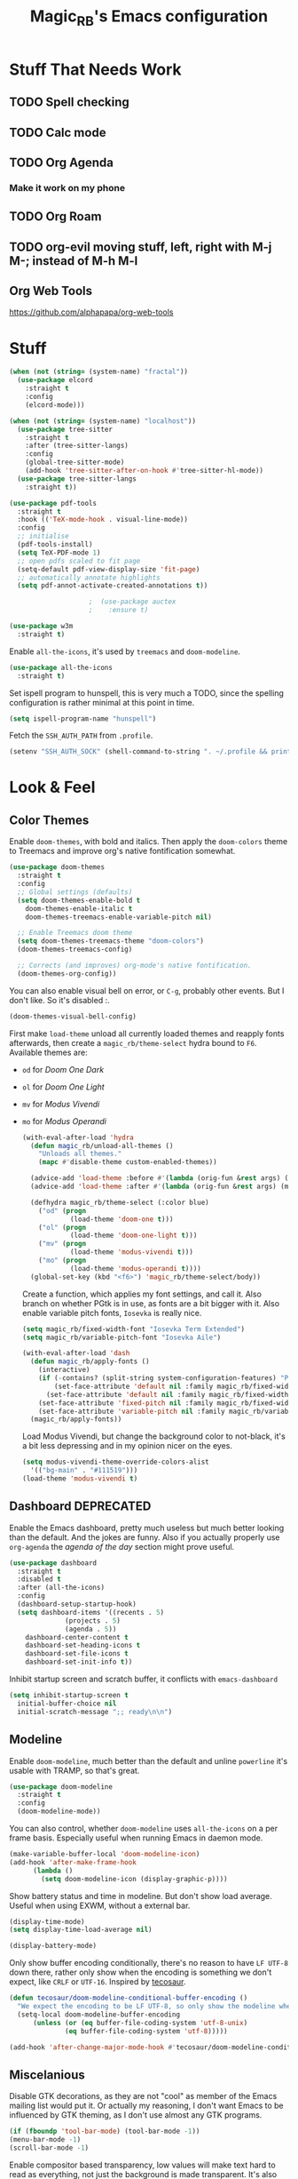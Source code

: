 #+STARTUP: content
#+TITLE: Magic_RB's Emacs configuration

* Stuff That Needs Work
** TODO Spell checking
** TODO Calc mode
** TODO Org Agenda
*** Make it work on my phone
** TODO Org Roam
** TODO org-evil moving stuff, left, right with M-j M-; instead of M-h M-l
** Org Web Tools
https://github.com/alphapapa/org-web-tools
* Stuff  

#+NAME: base
#+BEGIN_SRC emacs-lisp
  (when (not (string= (system-name) "fractal"))
    (use-package elcord
      :straight t
      :config
      (elcord-mode)))
  
  (when (not (string= (system-name) "localhost"))
    (use-package tree-sitter
      :straight t
      :after (tree-sitter-langs)
      :config
      (global-tree-sitter-mode)
      (add-hook 'tree-sitter-after-on-hook #'tree-sitter-hl-mode))
    (use-package tree-sitter-langs
      :straight t))
  
  (use-package pdf-tools
    :straight t
    :hook (('TeX-mode-hook . visual-line-mode))
    :config
    ;; initialise
    (pdf-tools-install)
    (setq TeX-PDF-mode 1)
    ;; open pdfs scaled to fit page
    (setq-default pdf-view-display-size 'fit-page)
    ;; automatically annotate highlights
    (setq pdf-annot-activate-created-annotations t))
  
					  ;  (use-package auctex
					  ;    :ensure t)
  
  (use-package w3m
    :straight t) 
  
#+END_SRC

Enable =all-the-icons=, it's used by =treemacs= and =doom-modeline=.

#+BEGIN_SRC emacs-lisp
  (use-package all-the-icons
    :straight t) 
#+END_SRC

Set ispell program to hunspell, this is very much a TODO, since the spelling configuration is rather minimal at this
point in time.

#+BEGIN_SRC emacs-lisp
  (setq ispell-program-name "hunspell")
#+END_SRC

Fetch the ~SSH_AUTH_PATH~ from ~.profile~.

#+BEGIN_SRC emacs-lisp
  (setenv "SSH_AUTH_SOCK" (shell-command-to-string ". ~/.profile && printf $SSH_AUTH_SOCK"))
#+END_SRC

* Look & Feel
** Color Themes
    
Enable =doom-themes=, with bold and italics. Then apply the =doom-colors= theme to Treemacs and improve org's native
fontification somewhat.

#+BEGIN_SRC emacs-lisp
  (use-package doom-themes
    :straight t
    :config
    ;; Global settings (defaults)
    (setq doom-themes-enable-bold t    
	  doom-themes-enable-italic t
	  doom-themes-treemacs-enable-variable-pitch nil) 
  
    ;; Enable Treemacs doom theme
    (setq doom-themes-treemacs-theme "doom-colors")
    (doom-themes-treemacs-config)
  
    ;; Corrects (and improves) org-mode's native fontification.
    (doom-themes-org-config))
#+END_SRC
   
You can also enable visual bell on error, or =C-g=, probably other events. But I don't like. So it's disabled :.

#+BEGIN_SRC emacs-lisp :tangle no
  (doom-themes-visual-bell-config)
#+END_SRC
   
First make =load-theme= unload all currently loaded themes and reapply fonts afterwards, then create a
=magic_rb/theme-select= hydra bound to =F6=.  Available themes are:
- =od= for /Doom One Dark/
- =ol= for /Doom One Light/
- =mv= for /Modus Vivendi/
- =mo= for /Modus Operandi/

  #+BEGIN_SRC emacs-lisp
    (with-eval-after-load 'hydra
      (defun magic_rb/unload-all-themes ()
        "Unloads all themes."
        (mapc #'disable-theme custom-enabled-themes))
    
      (advice-add 'load-theme :before #'(lambda (orig-fun &rest args) (magic_rb/unload-all-themes)))
      (advice-add 'load-theme :after #'(lambda (orig-fun &rest args) (magic_rb/apply-fonts)))
    
      (defhydra magic_rb/theme-select (:color blue)
        ("od" (progn
                (load-theme 'doom-one t)))
        ("ol" (progn
                (load-theme 'doom-one-light t)))
        ("mv" (progn
                (load-theme 'modus-vivendi t)))
        ("mo" (progn
                (load-theme 'modus-operandi t))))
      (global-set-key (kbd "<f6>") 'magic_rb/theme-select/body))
  #+END_SRC
   
  Create a function, which applies my font settings, and call it. Also branch on whether PGtk is in use, as fonts are a
  bit bigger with it. Also enable variable pitch fonts, ~Iosevka~ is really nice.

  #+BEGIN_SRC emacs-lisp
    (setq magic_rb/fixed-width-font "Iosevka Term Extended")
    (setq magic_rb/variable-pitch-font "Iosevka Aile")
    
    (with-eval-after-load 'dash
      (defun magic_rb/apply-fonts ()
        (interactive)
        (if (-contains? (split-string system-configuration-features) "PGTK")
            (set-face-attribute 'default nil :family magic_rb/fixed-width-font :height 130)
          (set-face-attribute 'default nil :family magic_rb/fixed-width-font :height 130))
        (set-face-attribute 'fixed-pitch nil :family magic_rb/fixed-width-font :height 1.0)
        (set-face-attribute 'variable-pitch nil :family magic_rb/variable-pitch-font :height 1.0))
      (magic_rb/apply-fonts))
  #+END_SRC
   
  Load Modus Vivendi, but change the background color to not-black, it's a bit less depressing and in my opinion nicer
  on the eyes.

  #+BEGIN_SRC emacs-lisp
    (setq modus-vivendi-theme-override-colors-alist 
	  '(("bg-main" . "#111519")))
    (load-theme 'modus-vivendi t)
  #+END_SRC

** Dashboard DEPRECATED
    
Enable the Emacs dashboard, pretty much useless but much better looking than the default. And the jokes are
funny. Also if you actually properly use =org-agenda= the /agenda of the day/ section might prove useful.
    
#+BEGIN_SRC emacs-lisp
  (use-package dashboard
    :straight t
    :disabled t
    :after (all-the-icons)
    :config
    (dashboard-setup-startup-hook)
    (setq dashboard-items '((recents . 5)
			    (projects . 5)
			    (agenda . 5))
	  dashboard-center-content t
	  dashboard-set-heading-icons t
	  dashboard-set-file-icons t
	  dashboard-set-init-info t))
#+END_SRC

Inhibit startup screen and scratch buffer, it conflicts with =emacs-dashboard=

#+BEGIN_SRC emacs-lisp
  (setq inhibit-startup-screen t
	initial-buffer-choice nil
	initial-scratch-message ";; ready\n\n")
#+END_SRC
   
** Modeline

Enable =doom-modeline=, much better than the default and unline =powerline= it's usable with TRAMP, so that's great.
    
#+BEGIN_SRC emacs-lisp
  (use-package doom-modeline
    :straight t
    :config
    (doom-modeline-mode))
#+END_SRC

You can also control, whether =doom-modeline= uses =all-the-icons= on a per frame basis. Especially useful when
running Emacs in daemon mode.

#+BEGIN_SRC emacs-lisp :tangle no
  (make-variable-buffer-local 'doom-modeline-icon)
  (add-hook 'after-make-frame-hook
	    (lambda ()
	      (setq doom-modeline-icon (display-graphic-p))))
#+END_SRC
    
Show battery status and time in modeline. But don't show load average. Useful when using EXWM, without a external
bar.

#+BEGIN_SRC emacs-lisp :tangle no
  (display-time-mode)
  (setq display-time-load-average nil)
  
  (display-battery-mode)
#+END_SRC

Only show buffer encoding conditionally, there's no reason to have ~LF UTF-8~ down there, rather only show when the
encoding is something we don't expect, like ~CRLF~ or ~UTF-16~. Inspired by [[https://tecosaur.github.io/emacs-config/config.html#theme-modeline][tecosaur]].

#+BEGIN_SRC emacs-lisp
  (defun tecosaur/doom-modeline-conditional-buffer-encoding ()
    "We expect the encoding to be LF UTF-8, so only show the modeline when this is not the case"
    (setq-local doom-modeline-buffer-encoding
		(unless (or (eq buffer-file-coding-system 'utf-8-unix)
			    (eq buffer-file-coding-system 'utf-8)))))
  
  (add-hook 'after-change-major-mode-hook #'tecosaur/doom-modeline-conditional-buffer-encoding)
#+END_SRC
    
** Miscelanious
    
Disable GTK decorations, as they are not "cool" as member of the Emacs mailing list would put it. Or actually my
reasoning, I don't want Emacs to be influenced by GTK theming, as I don't use almost any GTK programs.
  
#+BEGIN_SRC emacs-lisp
  (if (fboundp 'tool-bar-mode) (tool-bar-mode -1))
  (menu-bar-mode -1)
  (scroll-bar-mode -1)
#+END_SRC

Enable compositor based transparency, low values will make text hard to read as everything, not just the background
is made transparent. It's also possible to set the alpha separately for when a frame is in focus and when it's not.

#+BEGIN_SRC emacs-lisp
  (add-to-list 'default-frame-alist '(alpha 100 100))
  (set-frame-parameter (selected-frame) 'alpha '(100 . 100))
#+END_SRC

Load =all-the-icons=, it's required used by =treemacs= and =doom-modeline=. You also must run
=all-the-icons-install-fonts= if you haven't already.

#+BEGIN_SRC emacs-lisp
  (use-package all-the-icons
    :straight t)
#+END_SRC

* Language
** C/C++

Enable ~ccls~.

#+BEGIN_SRC emacs-lisp
  (use-package ccls
    :straight t
    :hook (c-mode . lsp)
    (c++-mode . lsp))
#+END_SRC
    
** Nix Expression Language

Enable ~nix-mode~.

#+BEGIN_SRC emacs-lisp
  (use-package nix-mode
    :straight t
    :mode ("\\.nix\\'" . nix-mode)
    :config
    (add-hook 'nix-mode-hook #'lsp))
#+END_SRC
    
** Haskell Programming Language
    
Enable ~haskell-mode~, and ~lsp-haskell~
    
#+BEGIN_SRC emacs-lisp
  (use-package haskell-mode
    :straight t
    :config
    (add-hook 'haskell-mode-hook #'lsp)
    (add-hook 'haskell-literate-mode-hook #'lsp))
  (use-package lsp-haskell
    :straight t)
#+END_SRC

Disable the ~haskell-stack-ghc~ flycheck checker, it's not used when lsp starts, but it does get loaded just before
it. Loading and unloading it is slow and causes Emacs to freeze for a few seconds, so just disable it.

#+BEGIN_SRC emacs-lisp
  (with-eval-after-load "flycheck" 
    (add-to-list 'flycheck-disabled-checkers 'haskell-stack-ghc))
#+END_SRC
    
** HashiCorp
*** HashiCorp Configuration Language
     
#+BEGIN_SRC emacs-lisp
  (use-package hcl-mode
    :straight t)
#+END_SRC

*** Terraform Configuration Language
     
#+BEGIN_SRC emacs-lisp
  (use-package terraform-mode
    :straight t)
#+END_SRC

** YAML Configuration Language

Enable ~yaml-mode~.

#+BEGIN_SRC emacs-lisp
  (use-package yaml-mode
    :straight t
    :mode ("\\.yml\\'" . yaml-mode)
    :mode ("\\.yaml\\'" . yaml-mode))
#+END_SRC
    
** Dockerfile Configuration Language
    
Enable ~dockerfile-mode~
    
#+BEGIN_SRC emacs-lisp
  (use-package dockerfile-mode
    :straight t
    :mode ("Dockerfile\\'" . dockerfile-mode))
#+END_SRC
    
** SCAD Programming Language

Enable ~scad-mode~

#+BEGIN_SRC emacs-lisp
  (use-package scad-mode
    :straight t) 
#+END_SRC
    
** Web Development
*** HTML Markup Language
     
Enable ~web-mode~ for =.html=, =.xhtml= and hook ~lsp-mode~ on it.

#+BEGIN_SRC emacs-lisp
  (use-package web-mode
    :straight t
    :mode ("\\.html\\'" . web-mode)
    :mode ("\\.xhtml\\'" . web-mode)
    :hook (web-mode . lsp-mode))
#+END_SRC
     
*** CSS Style Sheet Language

Enable ~css-mode~ for =.css=, =.scss= and hook ~lsp-mode~ on it. Also make ~flycheck~ happy.

#+BEGIN_SRC emacs-lisp
  (use-package css-mode
    :mode ("\\.css\\'" . css-mode)
    :mode ("\\.scss\\'". css-mode)
    :hook (css-mode . lsp-mode)
    :config
    (with-eval-after-load "flycheck"
      (flycheck-add-mode 'javascript-eslint 'web-mode)))
#+END_SRC

*** Javascript Programming Language

#+BEGIN_WARNING
I do not personally do much Javascript development, so this mode might be completely broken or a better
alternative might be available.
#+END_WARNING

Enable ~rjsx-mode~ instead of ~javascript-mode~ or ~js2-mode~ as it properly handles inline HTML.

#+BEGIN_SRC emacs-lisp
  (use-package rjsx-mode
    :straight t
    :config
    :mode ("\\.js\\'" . rjsx-mode)
    :mode ("\\.jsx\\'" . rjsx-mode)
    :hook (rjsx-mode . lsp-mode))
#+END_SRC

*** Typescript Programming Language

Enable ~typescript-mode~ for =.ts=, =.tsx= and hook ~lsp-mode~ on it. It doesn't specifically support inline HTML,
but aside from minor indentation issues it works fine.
     
#+BEGIN_SRC emacs-lisp
  (use-package typescript-mode
    :straight t
    :config
    :mode ("\\.ts\\'" . typescript-mode)
    :mode ("\\.tsx\\'" . typescript-mode)
    :hook (typescript-mode . lsp-mode))
#+END_SRC
** Scala Programming Language

Enable ~scala-mode~ for =.scala=, =.sbt= and hook ~lsp-mode~ on it.
    
#+BEGIN_SRC emacs-lisp
  (use-package scala-mode
    :straight t
    :mode ("\\.s\\(cala\\|bt\\)$" . scala-mode)
    :hook (scala-mode . lsp-mode))
#+END_SRC
    
Enable ~sbt-mode~, it's used for sbt buffers.

#+BEGIN_SRC emacs-lisp
  (use-package sbt-mode
    :straight t
    :commands sbt-start sbt-command
    :config
    ;; WORKAROUND: https://github.com/ensime/emacs-sbt-mode/issues/31
    ;; allows using SPACE when in the minibuffer
    (substitute-key-definition
     'minibuffer-complete-word
     'self-insert-command
     minibuffer-local-completion-map)
    ;; sbt-supershell kills sbt-mode:  https://github.com/hvesalai/emacs-sbt-mode/issues/152
    (setq sbt:program-options '("-Dsbt.supershell=false")))
#+END_SRC
** Rust Programming Language

Enable ~rustic~ and more feature-full alternative to ~rust-mode~, actually a rather distant fork of it.
Also hook ~lsp-mode~ on it.

#+NAME: rust
#+BEGIN_SRC emacs-lisp
  (use-package rustic
    :straight t
    :hook (rustic-mode . lsp-mode)
    :mode ("\\.rs\\'" . rustic-mode))
#+END_SRC
* LSP
** envrc

Enable ~envrc~, which changes ENVs on a per buffer basis.

#+BEGIN_SRC emacs-lisp
  (use-package envrc
    :straight t
    :init
    (envrc-global-mode))
#+END_SRC
    
** lsp-mode
     
Increase GC threshold to avoid random freezes on garbage collection.

#+NAME: gc-cons-threshold
#+BEGIN_SRC emacs-lisp :tangle no
  (setq gc-cons-threshold 100000000)
#+END_SRC

Increase the amount of data Emacs reads from a process in one go, default is 4KB, but some LSP servers produce responses up to 3MB.

#+NAME: read-process-output-max
#+BEGIN_SRC emacs-lisp :tangle no
  (setq read-process-output-max (* (* 1024 1024) 3))
#+END_SRC

Switch completion provider to =capf=, even though it should be the default, but just to make sure it. =company-lsp=
is what =lsp-mode= switched away from.

#+NAME: lsp-completion-provider
#+BEGIN_SRC emacs-lisp :tangle no
  (setq lsp-completion-provider :capf)
#+END_SRC

Set the minimum delay between LSP refreshes, should help with performance when typing really fast.

#+NAME: lsp-idle-delay
#+BEGIN_SRC emacs-lisp :tangle no
  (setq lsp-idle-delay 0.500) ;; adjust me
#+END_SRC

Setup rustic to prefer ~rust-analyzer~ instead of ~rls~ and also don't format on save, it's really annoying.

#+NAME: lsp-rustic
#+BEGIN_SRC emacs-lisp :tangle no
  (setq rustic-lsp-server 'rust-analyzer)
  (setq rustic-compile-command "cargo build")
  (setq rustic-format-trigger nil);'on-save
#+END_SRC

Enable inline type hints and disable chaining and parameter hints for Rust.

#+NAME: lsp-rust-analyzer
#+BEGIN_SRC emacs-lisp :tangle no
  (setq lsp-rust-analyzer-display-chaining-hints nil)
  (setq lsp-rust-analyzer-display-parameter-hints nil)
  (setq lsp-rust-analyzer-server-display-inlay-hints t)
#+END_SRC
    
Finally enable ~lsp-mode~.

#+BEGIN_SRC emacs-lisp :noweb yes
  (use-package lsp-mode
    :straight t
    :config
    (setq lsp-prefer-flymake nil)
    (setq lsp-ui-doc-enable nil)
  
    (defvar magic_rb/disable-lsp nil)
    (put 'magic_rb/disable-lsp 'safe-local-variable #'booleanp)
    (defun magic_rb/disable-lsp-advice (&rest rest)
      (hack-local-variables)
      magic_rb/disable-lsp)
    (advice-add 'lsp :before-until #'magic_rb/disable-lsp-advice)
    :config
    <<lsp-rustic>>
    ;; <<lsp-rust-analyzer>>
  
    <<gc-cons-threshold>>
    <<read-process-output-max>>
    <<lsp-completion-provider>>
    ;; <<lsp-idle-delay>>
    <<lsp-typescript-tramp>>
    <<lsp-scala-tramp>>)
#+END_SRC

** TRAMP support

None of the LSP client packages (many are included with ~lsp-mode~) don't feature remote client definitions. It's
rather easy to add them. I've only added the one necessary for Javascript and Scala as that are the only languages 

#+NAME: lsp-typescript-tramp
#+BEGIN_SRC emacs-lisp :tangle no
  (lsp-register-client
   (make-lsp-client :new-connection (lsp-tramp-connection (lambda ()
							    `("typescript-language-server"
							      "--tsserver-path"
							      "tsserver"
							      ,@lsp-clients-typescript-server-args)))
		    :activation-fn 'lsp-typescript-javascript-tsx-jsx-activate-p
		    :priority -2
		    :completion-in-comments? t
		    :initialization-options (lambda ()
					      (list :plugins lsp-clients-typescript-plugins
						    :logVerbosity lsp-clients-typescript-log-verbosity
						    :tsServerPath (lsp-package-path 'typescript)))
		    :ignore-messages '("readFile .*? requested by TypeScript but content not available")
		    :server-id 'ts-ls
		    :remote? t))
#+END_SRC
     
#+NAME: lsp-scala-tramp
#+BEGIN_SRC emacs-lisp :tangle no
  (lsp-register-client
   (make-lsp-client :new-connection (lsp-tramp-connection 'lsp-metals--server-command)
		    :major-modes '(scala-mode)
		    :priority -1
		    :initialization-options '((decorationProvider . t)
					      (inlineDecorationProvider . t)
					      (didFocusProvider . t)
					      (executeClientCommandProvider . t)
					      (doctorProvider . "html")
					      (statusBarProvider . "on")
					      (debuggingProvider . t)
					      (treeViewProvider . t))
		    :notification-handlers (ht ("metals/executeClientCommand" #'lsp-metals--execute-client-command)
					       ("metals/publishDecorations" #'lsp-metals--publish-decorations)
					       ("metals/treeViewDidChange" #'lsp-metals-treeview--did-change)
					       ("metals-model-refresh" #'lsp-metals--model-refresh)
					       ("metals/status" #'lsp-metals--status-string))
		    :action-handlers (ht ("metals-debug-session-start" (-partial #'lsp-metals--debug-start :json-false))
					 ("metals-run-session-start" (-partial #'lsp-metals--debug-start t)))
		    :server-id 'metals
		    :remote? t
		    :initialized-fn (lambda (workspace)
				      (lsp-metals--add-focus-hooks)
				      (with-lsp-workspace workspace
					(lsp--set-configuration
					 (lsp-configuration-section "metals"))))
		    :after-open-fn (lambda ()
				     (add-hook 'lsp-on-idle-hook #'lsp-metals--did-focus nil t))
		    :completion-in-comments? t))
#+END_SRC
     
** lsp-pyright

Enable ~lsp-pyright~, the best Python language server, all of them are a bit lackluster, this one is the best
option.

#+BEGIN_SRC emacs-lisp
  (use-package lsp-pyright
    :straight t
    :hook (python-mode . lsp))
#+END_SRC
    
** lsp-metals

Enable ~lsp-metals~ for Scala. It's actually really good and makes emacs into a very competent IDE.

#+BEGIN_SRC emacs-lisp
  (use-package lsp-metals
    :straight t
    :config)
#+END_SRC
    
** company

Enable ~company~, I'd expect it to be loaded by default, but apparently not.

#+BEGIN_SRC emacs-lisp
  (use-package company
    :straight t
    :config
    ;; aligns annotation to the right hand side
    (setq company-tooltip-align-annotations t)
    (setq company-show-numbers t)
    (add-hook 'evil-normal-state-entry-hook #'company-abort) ;; make aborting less annoying
    (add-hook 'after-init-hook 'global-company-mode))
#+END_SRC
    
** lsp-ui

Enable ~lsp-ui~, it adds doc frames, code actions at the side and other cool things, some of them are annoying and
need disabling.

#+BEGIN_SRC emacs-lisp
  (use-package lsp-ui
    :straight t
    :after (company-box)
    :config
    ;; disable focus on mouse over
    (push '(no-accept-focus . t) lsp-ui-doc-frame-parameters)
    (push '(no-accept-focus . t) company-box-frame-parameters)
  
    (add-to-list 'lsp-ui-doc-frame-parameters '(no-accept-focus . t))
    (add-to-list 'company-box-frame-parameters '(no-accept-focus . t))
    (setq mouse-autoselect-window nil))
  (add-hook 'after-init-hook 'global-company-mode)
#+END_SRC
    
** flycheck

Enable ~flycheck~ for in-buffer hints and errors and warning and things.

#+BEGIN_SRC emacs-lisp
  (use-package flycheck
    :straight t
    :init (global-flycheck-mode))
#+END_SRC
    
** yasnippet

Enable ~yasnippet~.

#+BEGIN_SRC emacs-lisp
  (use-package yasnippet
    :straight t
    :config
    (yas-global-mode 1)) 
#+END_SRC

** origami

Enable ~origami~. It allows one to fold and unfold a section with =zc= and =zo= in ~evil-mode~. Hook it on both ~conf-mode~ and ~prog-mode~;

#+BEGIN_SRC emacs-lisp
  (use-package origami
    :straight t
    :hook ((prog-mode . origami-mode)
	   (conf-mode . origami-mode)))
#+END_SRC

Enable ~origami-lsp~. Some LSP servers specify these folding ranges and this package makes ~origami~ understand that
and work with it.

#+BEGIN_SRC emacs-lisp
  (use-package lsp-origami
    :straight t
    :hook (lsp-after-open-hook lsp-origami-try-enable))
#+END_SRC

* Org Mode

Enable =org-roam=. It implements the Zettelkasten method in Emacs and uses a backing sqlite
database, therefore =sqlite= must be on your path, at least for Emacs.
   
#+BEGIN_SRC emacs-lisp
  (use-package org-roam
    :straight t
    :config
    (setq org-roam-directory "~/roam")
    (add-hook 'after-init-hook 'org-roam-mode))
#+END_SRC

Enable additional languages for org-babel, namely Python.
   
#+BEGIN_SRC emacs-lisp
  (org-babel-do-load-languages
   'org-babel-load-languages
   '((python . t)
     (R . t)
     (shell . t)
     (dot . t)
     (latex . t)))
#+END_SRC

Enable tangle on save, big thanks to Diego Zamboni for his amazing booklet about
[[https://leanpub.com/lit-config/read][/Literate Configuration/]].

#+BEGIN_SRC emacs-lisp
  (use-package org-mode
    :hook ((org-mode . (lambda () (add-hook 'after-save-hook #'org-babel-tangle :append :local)))
           (org-mode . org-indent-mode)))
#+END_SRC

Also enable reloading of inline images on babel-execute, speeds up visual workflow significantly

#+BEGIN_SRC emacs-lisp
  (eval-after-load 'org
    (add-hook 'org-babel-after-execute-hook 'org-redisplay-inline-images))
#+END_SRC

Enable fancy UTF-8 characters for headings with =org-superstar=.

#+BEGIN_SRC emacs-lisp
  (use-package org-superstar
    :straight t
    :hook ((org-mode . org-superstar-mode)))
#+END_SRC
   
Enable bigger headings for =org-mode=, this in my opinion makes it a bit easier to read org-mode
buffer.
   
#+BEGIN_SRC emacs-lisp
  (custom-set-faces
   '(fixed-pitch ((t (:family magic_rb/fixed-width-font))))
   '(org-level-1 ((t (:inherit outline-1 :height 1.25))))
   '(org-level-2 ((t (:inherit outline-2 :height 1.2))))
   '(org-level-3 ((t (:inherit outline-3 :height 1.15))))
   '(org-level-4 ((t (:inherit outline-4 :height 1.10))))
   '(org-level-5 ((t (:inherit outline-5 :height 1.05)))))
#+END_SRC
   
Enable =org-agenda=, used for task management and things like that. TODO: Currently it's
underutilized and underconfigured.
TODO: Also should I have a separate folder for school related things? Do I even have that folder?
   
#+BEGIN_SRC emacs-lisp
  (setq org-agenda-files '("~/agenda"))
  
  (setq org-agenda-custom-commands
	'(("h" "Agenda and Home-related tasks"
	   ((agenda "")
	    (tags-todo "home")
	    (tags "garden")))
	  ("o" "Agenda and Office-related tasks"
	   ((agenda "")
	    (tags-todo "work")
	    (tags "office")))
	  ("i" "Agenda and School-related tasks"
	   ((agenda "")
	    (tags-todo "school")
	    (tags "school")))))
  
  (setq org-highest-priority ?A)
  (setq org-lowest-priority ?E)
  (setq org-default-priority ?B)
#+END_SRC

(Dis)enable alerts and notifications, which should hook into =org-agenda= notify 

#+BEGIN_SRC emacs-lisp :tangle no
  (require 'org-alert)
  (require 'notifications)
#+END_SRC

Log state changes to a ~LOGBOOK~ section, not into a random spot.

#+BEGIN_SRC emacs-lisp
  (setq org-log-into-drawer t)
#+END_SRC

Enable ~org-task-svg~ to export a scheduled task into a nice SVG.

#+BEGIN_SRC emacs-lisp
  (require 'org-task-generate-calendar-view)
#+END_SRC
   
Increase org-preview size
   
#+BEGIN_SRC emacs-lisp
  (setq org-format-latex-options (plist-put org-format-latex-options :scale 1.75))
#+END_SRC
   
Enable org-tikz previews, =imagemagick= must be installed.
   
#+BEGIN_SRC emacs-lisp
  (add-to-list 'org-latex-packages-alist
	       '("" "tikz" t))
  (add-to-list 'org-latex-packages-alist
	       '("" "tabularx" t))
  (add-to-list 'org-latex-packages-alist
	       '("" "bytefield" t))
  (add-to-list 'org-latex-packages-alist
	       '("" "siunitx" t))
  (add-to-list 'org-latex-packages-alist
	       '("" "chemfig" t))
  (add-to-list 'org-latex-packages-alist
	       '("" "simplekv" t))
  
  (eval-after-load "preview"
    '(add-to-list 'preview-default-preamble "\\PreviewEnvironment{tikzpicture}" t))
  
  (setq org-latex-create-formula-image-program 'dvisvgm)
#+END_SRC
   
Install =org-fragtop=, it will automatically toggle previews for LaTex segments under point.
   
#+BEGIN_SRC emacs-lisp
  (use-package org-fragtog
    :straight t
    :hook (org-mode . org-fragtog-mode))
#+END_SRC
   
** Org Habit

Enable ~org-habit~.

#+BEGIN_SRC emacs-lisp
  (require 'org-habit)
#+END_SRC

Setup a function which resets any checkboxes under a ~TODO~ which changes state to ~DONE~. Many thanks to
[[https://www.reddit.com/user/davidglasser][davidglasser]], who had this exact same issue and solved it on [[https://www.reddit.com/r/emacs/comments/3ltjjc/org_reset_task_when_it_repeats/cv9gbj6?utm_source=share&utm_medium=web2x&context=3][Reddit]].
    
#+BEGIN_SRC emacs-lisp
  (defun glasser-org-reset-check-on-repeat ()
    (when (and (org-get-repeat) (member org-state org-done-keywords))
      (org-reset-checkbox-state-subtree)))
  (add-hook 'org-after-todo-state-change-hook 'glasser-org-reset-check-on-repeat)
#+END_SRC
** TODO ESS

Required for R

#+BEGIN_SRC emacs-lisp
  (use-package ess
    :straight t
    :init (require 'ess-r-mode))
#+END_SRC
   
** Org Linkz
   
Based on [[https://github.com/p-kolacz/org-linkz][org-linkz]].
Remove validation link from exported html file.
Currently doesn't work for somer reason, must debug why.

#+NAME: org-linkz-html-validation-link
#+BEGIN_SRC emacs-lisp
  (setq org-html-validation-link nil)
#+END_SRC
#+NAME: org-linkz
#+BEGIN_SRC emacs-lisp
  (require 'org-protocol)
  (setq org-capture-templates
	'(
	  ("o" "Link capture" entry
	   (file+headline "~/org/linkz.org" "INBOX")
	   "* %a %U"
	   :immediate-finish t)
	  ))
  (setq org-protocol-default-template-key "o")
#+END_SRC
   
Then a .desktop file is needed for Firefox/Chromium

#+NAME: org-protocol-desktop
#+BEGIN_SRC conf-desktop :tangle ~/.local/share/applications/org-protocol.desktop
  [Desktop Entry]
  Name=org-protocol
  Exec=emacsclient -n %u
  Type=Application
  Terminal=fale
  Categories=System;
  MimeType=x-scheme-handler/org-protocol;
#+END_SRC
   
Then a bookmark must be added into firefox with this location

#+NAME: bookmark
#+BEGIN_SRC javascript :tangle no
  javascript:location.href="org-protocol:///capture?url="+encodeURIComponent(location.href)+"&title="+encodeURIComponent(document.title||"[untitled page]")
#+END_SRC

** Org Variable Pitch

Enable ~org-variable-pitch~, it makes ~org-mode~ feel like a proper writing instrument, I'm not sure if I like it
though. Disable for now, cool idea, but messes with horizontal alignment...

#+BEGIN_SRC emacs-lisp
  (use-package org-variable-pitch
    :straight t
    :config
    (set-face-attribute 'org-variable-pitch-fixed-face nil
			:family magic_rb/fixed-width-font)
    :hook (org-mode . org-variable-pitch--enable))
#+END_SRC
    
** Org ol Tree
#+BEGIN_SRC emacs-lisp
  (use-package org-ol-tree
    :straight (org-ol-tree :type git :host github :repo "Townk/org-ol-tree"))
#+END_SRC
* Smart Tabs

The goal of smart tabs, is to use =<TAB>= for indentation and =<SPC>= for alignment, so for example.

#+BEGIN_SRC fundemental :tangle no
     fn main() {
     --if 1 == 1 &&
     --...2 == 2 &&
     --...3 != 5 {
     ----println!("Stugg");
     --}
     }
#+END_SRC
   
#+BEGIN_TINY
~--~ represents a =<TAB>= and ~.~ a =<SPC>=
#+END_TINY

And while the idea is nice, I couldn't get it to work for Rust and that's the only language I use. Therefore it's
disable for now.

#+BEGIN_SRC emacs-lisp :tangle no
  (setq whitespace-display-mappings
	'((tab-mark 9 [65293] [92 9])))
  (setq whitespace-style '(tab-mark))
  (use-package smart-tabs-mode
    :straight t
    :config
    (smart-tabs-add-language-support rust rustic-hook
				     ((c-indent-line . c-basic-offset)
				      (c-indent-region . c-basic-offset)))
    (smart-tabs-insinuate 'c 'javascript 'rust))
#+END_SRC
   
* Ivy
   
Ivy is a lighter and actually maintained altrenative to Helm. I used to use helm, but I switched to it when I started
using EXWM, as I had to disable my floating Helm window and since Helm doesn't use minibuffers, the window above the
popup would get scrolled. So enable it.
   
#+BEGIN_SRC emacs-lisp
  (use-package ivy
    :straight t
    :config
    (ivy-mode 1)
    ;; (setq ivy-use-virtual-buffers t)
    ;; (setq enable-recursive-minibuffers t)
    )
#+END_SRC

Enable ~ivy-prescient~ for fuzzy matching, from the author of ~selectrum~ and ~straight.el~. For splitting completion
parts, separate them with a ~<SPC>~.

#+BEGIN_SRC emacs-lisp
  (use-package ivy-prescient
    :straight t
    :config
    (ivy-prescient-mode 1))
#+END_SRC

~counsel~ adds specific functions for common Emacs commands, like =find-file= and makes them more Helm like.

#+BEGIN_SRC emacs-lisp
  (use-package counsel
    :straight t
    :config
    (counsel-mode 1)
    :bind ("C-x b" . counsel-switch-buffer))
#+END_SRC

~ivy-rich~ and ~all-the-icons~ compatibility.
   
#+BEGIN_SRC emacs-lisp
  (use-package all-the-icons-ivy-rich
    :straight t
    :hook (after-init . all-the-icons-ivy-rich-mode))
#+END_SRC

~ivy-rich~ add more stuff into =switch-to-buffer=. Enable ~ivy-rich-project-root-cache-mode~ globally, helps with TRAMP
performance tremendously.
   
#+BEGIN_SRC emacs-lisp
  (use-package ivy-rich
    :straight t
    :config
    (ivy-rich-mode 1)
    :hook (ivy-rich-mode . ivy-rich-project-root-cache-mode))
#+END_SRC

~ivy-hydra~ adds Helm like extended actions.

#+BEGIN_SRC emacs-lisp
  (use-package ivy-hydra
    :straight t)
#+END_SRC
   
* Magit

~magit~ is literally the best package right after OrgMode of course. Therefore enable it.

#+BEGIN_SRC emacs-lisp
  (use-package magit
    :straight t)
#+END_SRC

Also enable ~evil-magit~ for evil-style keybindings in Magit.

#+BEGIN_SRC emacs-lisp
  (use-package evil-magit
    :straight t
    :after (evil magit)
    :config
    (setq evil-magit-state 'motion)
    (evil-define-key 'motion magit-status-mode-map ";" 'magit-log)
    (evil-define-key 'motion magit-status-mode-map "k" 'evil-previous-line)
    (evil-define-key 'motion magit-status-mode-map "l" 'evil-next-line)
    (evil-define-key 'normal magit-status-mode-map "l" 'evil-next-line)
    (evil-define-key 'visual magit-status-mode-map "l" 'evil-next-line)
  
    (evil-define-key 'motion magit-log-mode-map ";" 'magit-log)
    (evil-define-key 'motion magit-log-mode-map "k" 'evil-previous-line)
    (evil-define-key 'motion magit-log-mode-map "l" 'evil-next-line)
    (evil-define-key 'normal magit-log-mode-map "l" 'evil-next-line)
    (evil-define-key 'visual magit-log-mode-map "l" 'evil-next-line))
#+END_SRC

Enable ~magit-todos~ and hook them on ~lsp-mode~ and also ~org-mode~, because it acts like a project local
~org-agenda~, sort of.

#+BEGIN_SRC emacs-lisp
  (use-package magit-todos
    :straight t
    :hook
    (lsp-mode . hl-todo-mode)
    (org-mode . hl-todo-mode))
#+END_SRC
   
* Popper

Enable ~popper~, a better version of ~popwin~, which might actually work. It groups popups by context and allows you
to specify their exact positioning, or even a custom display function. It also seems to be better at restoring the
previous layout.

#+NAME: popper
#+BEGIN_SRC emacs-lisp
  (use-package popper
    :straight (popper :type git :host github :repo "karthink/popper")
    :init
    (setq popper-reference-buffers
	  '("\\*Messages\\*"
	    "\\*Warnings\\*"
	    "Output\\*$"
	    help-mode
	    compilation-mode
	    rustic-compilation-mode))
    (popper-mode +1))
#+END_SRC
* Projectile

Enable ~projectile~.
   
#+BEGIN_SRC emacs-lisp
  (use-package projectile
    :straight t
    :config
    (projectile-mode +1)
    (define-key projectile-mode-map (kbd "C-c p") 'projectile-command-map))
#+END_SRC
  
* VTerm

~vterm~ is fun, but it does not play well with ~evil~, at least by default. Therefore we need to make it
cooperate. Most of the following ELisp was taken from an issue on VTerm's github.

#+NAME: vterm-evil-fix
#+BEGIN_SRC emacs-lisp :tangle no
  (defun vterm-evil-insert ()
    (interactive)
    (vterm-goto-char (point))
    (call-interactively #'evil-insert))
  
  (defun vterm-evil-append ()
    (interactive)
    (vterm-goto-char (1+ (point)))
    (call-interactively #'evil-append))
  
  (defun vterm-evil-delete ()
    "Provide similar behavior as `evil-delete'."
    (interactive)
    (let ((inhibit-read-only t)
	  )
      (cl-letf (((symbol-function #'delete-region) #'vterm-delete-region))
	(call-interactively 'evil-delete))))
  
  (defun vterm-evil-change ()
    "Provide similar behavior as `evil-change'."
    (interactive)
    (let ((inhibit-read-only t))
      (cl-letf (((symbol-function #'delete-region) #'vterm-delete-region))
	(call-interactively 'evil-change))))
  
  
  (evil-define-key 'normal vterm-mode-map
    (kbd "d") (lambda () (interactive) (vterm-evil-delete)))
  (evil-define-key 'normal vterm-mode-map
    (kbd "s") (lambda () (interactive) (vterm-evil-delete) (vterm-evil-insert)))
  (evil-define-key 'normal vterm-mode-map
    (kbd "i") (lambda () (interactive) (vterm-evil-insert)))
  (evil-define-key 'normal vterm-mode-map
    (kbd "a") (lambda () (interactive) (vterm-evil-append)))
  (evil-define-key 'normal vterm-mode-map
    (kbd "c") (lambda () (interactive) (vterm-evil-change)))
  (evil-define-key 'normal vterm-mode-map
    (kbd "<left>") (lambda () (interactive) (vterm-send-left)))
  (evil-define-key 'normal vterm-mode-map
    (kbd "<right>") (lambda () (interactive) (vterm-send-right)))
  (evil-define-key 'normal vterm-mode-map
    (kbd "<up>") (lambda () (interactive) (vterm-send-up)))
  (evil-define-key 'normal vterm-mode-map
    (kbd "<down>") (lambda () (interactive) (vterm-send-down)))
  (evil-define-key 'insert vterm-mode-map
    (kbd "<left>") (lambda () (interactive) (vterm-send-left)))
  (evil-define-key 'insert vterm-mode-map
    (kbd "<right>") (lambda () (interactive) (vterm-send-right)))
  (evil-define-key 'insert vterm-mode-map
    (kbd "<up>") (lambda () (interactive) (vterm-send-up)))
  (evil-define-key 'insert vterm-mode-map
    (kbd "<down>") (lambda () (interactive) (vterm-send-down)))
  
  (defun evil-collection-vterm-escape-stay ()
    "Go back to normal state but don't move
  cursor backwards. Moving cursor backwards is the default vim behavior but it is
  not appropriate in some cases like terminals."
    (setq-local evil-move-cursor-back nil))
  
  ;; :hook ((vterm-mode-hook . evil-collection-vterm-escape-stay))
#+END_SRC

And enable ~vterm~.
   
#+BEGIN_SRC emacs-lisp :noweb yes
  (use-package vterm
    :straight t
    :after (evil)
    :config
    <<vterm-evil-fix>>
    )
#+END_SRC
   
* Edit Server

This awesome package when paired with a free software browser extension, available for both [[https://chrome.google.com/webstore/detail/edit-with-emacs/ljobjlafonikaiipfkggjbhkghgicgoh][Chromium]] and [[https://addons.mozilla.org/en-US/firefox/addon/edit-with-emacs1/][Firefox]],
allows one to edit text areas in their browser in Emacs.

#+BEGIN_SRC emacs-lisp
  (use-package edit-server
    :straight t
    :init
    (edit-server-start))
#+END_SRC
   
* Spray
   
~spray~ sprays words on screen at a certain rate.

#+BEGIN_SRC emacs-lisp
  (use-package spray
    :straight t)
#+END_SRC
   
* Treemacs
Enable ~treemacs~.

#+BEGIN_SRC emacs-lisp :noweb yes
  (use-package treemacs
    :straight t
    :after (doom-themes)
    :config
    <<treemacs-doom-colors>>
    <<treemacs-ignore-org-not-org>>)
#+END_SRC

Load the ~doom-colors~ theme, it looks nicer.

#+NAME: treemacs-doom-colors
#+BEGIN_SRC emacs-lisp
  (setq doom-themes-treemacs-theme "doom-colors")
  (doom-themes-treemacs-config)
  (treemacs-load-theme 'doom-colors)
#+END_SRC

Enable ~treemacs-evil~, it enables Evil in treemacs.

#+BEGIN_SRC emacs-lisp
  (use-package treemacs-evil
    :after (treemacs evil)
    :straight t)
#+END_SRC

Enable ~lsp-treemacs~, I honestly don't remember what it does.

#+BEGIN_SRC emacs-lisp
  (use-package lsp-treemacs
    :straight t
    :after (lsp-mode treemacs)
    :config
    (lsp-treemacs-sync-mode 1))
#+END_SRC

Add a ignore predicate, that will ignore any files which do not end in =.org= in ~~/org~.

#+NAME: treemacs-ignore-org-not-org
#+BEGIN_SRC emacs-lisp
  (defun magic_rb/treemacs-ginore-org-not-org (filename absolute-path)
    (and (not (or (string-suffix-p ".org" filename)
		  (file-directory-p absolute-path)
  
		  (string-prefix-p "~/roam/img" absolute-path)
		  (string-prefix-p "/home/main/roam/img" absolute-path)))
	 (or (string-prefix-p "~/roam" absolute-path)
	     (string-prefix-p "/home/main/roam" absolute-path))))
  
  (add-to-list 'treemacs-ignored-file-predicates #'magic_rb/treemacs-ginore-org-not-org)
#+END_SRC

* Random Bits and Bobs

Set default major mode to org mode, it's much more useful than fundamental.

#+BEGIN_SRC emacs-lisp
  (setq-default major-mode 'org-mode)
#+END_SRC

Delete files by moving to trash.

#+BEGIN_SRC emacs-lisp
  (setq-default delete-by-moving-to-trash t)
#+END_SRC

Equalize windows after split.
   
#+BEGIN_SRC emacs-lisp
  (setq-default window-combination-resize t)
#+END_SRC
   
Increase undo limit to 80MB and enable fine undo, Evil will no longer chunk all edits in =INSERT= mode into one big
undo blob.
   
#+BEGIN_SRC emacs-lisp
  (setq undo-limit 80000000
	evil-want-fine-undo t)
#+END_SRC

For now, don't autosave. Because editing on remote disks, not TRAMP, but just NFS or CIFS, becomes extremely painful.

#+BEGIN_SRC emacs-lisp :tangle no
  (setq auto-save-default t)
#+END_SRC
   
Enable line numbers for both programming buffers (Rust, C, and such) and configuration buffers (Nix, Yaml, Json, and
such) and Org mode.

#+BEGIN_SRC emacs-lisp
  (add-hook 'conf-mode-hook 'display-line-numbers-mode)
  (add-hook 'prog-mode-hook 'display-line-numbers-mode)
#+END_SRC

Improve scrolling by:
1. disabling acceleration
2. making it so that the window under the pointer is scroller no matter the focused window
3. changing default scroll amount to 5 lines and 1 when shift is pressed

   #+BEGIN_SRC emacs-lisp
     (setq mouse-wheel-scroll-amount '(5 ((shift) . 1)))
     (setq mouse-wheel-progressive-speed nil)
     (setq mouse-wheel-follow-mouse 't)
   #+END_SRC

   Enable perentheses highlighting and pairing.

   #+BEGIN_SRC emacs-lisp
     (show-paren-mode 1) 
     (electric-pair-mode)
   #+END_SRC

   Set fill colum, horizontal indicator, for both =fill-paragraph=(=M-q=) and the visual horizontal indicator.

   #+BEGIN_SRC emacs-lisp
     (setq-default display-fill-column-indicator-column 120
		   fill-column 120)
   #+END_SRC

   Start Emacs server, unless it's already running. Starting a new Emacs instance while debugging and getting an error
   about a server already running can be a bit annoying.

   #+BEGIN_SRC emacs-lisp
     (load "server")
     (unless (server-running-p) (server-start))
   #+END_SRC

   #+BEGIN_SRC emacs-lisp
     (setq backup-directory-alist
	   `(("." . ,(concat user-emacs-directory "backups"))))
   #+END_SRC

** Windows
    
As [[https://github.com/tecosaur/][tecosaur]] has it in his [[https://tecosaur.github.io/emacs-config/config.html#windows][configuration]], I was to be asked which window to should be brought up when I split a
window in Emacs. So create a new advice which will run after evil split commands and brings up the buffer selector.

#+BEGIN_SRC emacs-lisp
  (defadvice evil-window-vsplit (after activate compile)
    (counsel-switch-buffer))
  (defadvice evil-window-split (after activate compile)
    (counsel-switch-buffer))
#+END_SRC   

** PGTK neo2 fix
#+BEGIN_SRC emacs-lisp
  (put 'none 'modifier-value 0)
  (setq x-hyper-keysym 'none)
#+END_SRC

